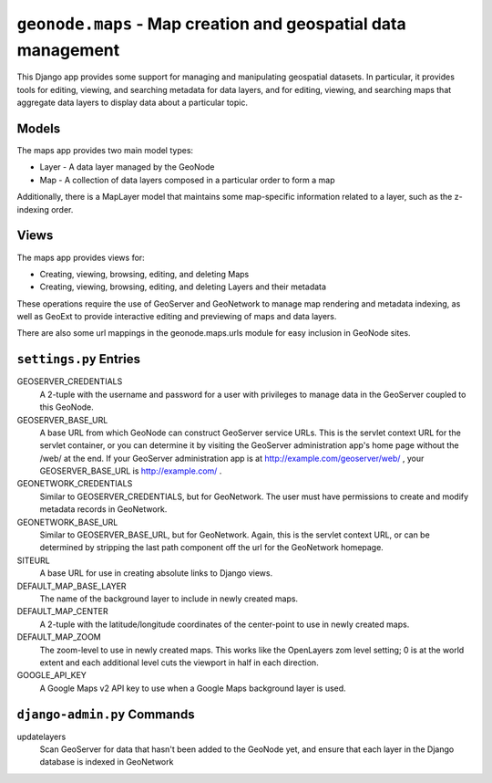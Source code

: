 ``geonode.maps`` - Map creation and geospatial data management
==============================================================

This Django app provides some support for managing and manipulating geospatial
datasets.  In particular, it provides tools for editing, viewing, and searching
metadata for data layers, and for editing, viewing, and searching maps that
aggregate data layers to display data about a particular topic.

Models
------

The maps app provides two main model types:

* Layer - A data layer managed by the GeoNode

* Map - A collection of data layers composed in a particular order to form a map

Additionally, there is a MapLayer model that maintains some map-specific
information related to a layer, such as the z-indexing order.

Views
-----

The maps app provides views for:

* Creating, viewing, browsing, editing, and deleting Maps
* Creating, viewing, browsing, editing, and deleting Layers and their metadata

These operations require the use of GeoServer and GeoNetwork to manage map
rendering and metadata indexing, as well as GeoExt to provide interactive
editing and previewing of maps and data layers.

There are also some url mappings in the geonode.maps.urls module for easy
inclusion in GeoNode sites.

``settings.py`` Entries
-----------------------

GEOSERVER_CREDENTIALS 
  A 2-tuple with the username and password for a user with privileges to manage
  data in the GeoServer coupled to this GeoNode.

GEOSERVER_BASE_URL
  A base URL from which GeoNode can construct GeoServer service URLs.  This is
  the servlet context URL for the servlet container, or you can determine it by
  visiting the GeoServer administration app's home page without the /web/ at
  the end.  If your GeoServer administration app is at
  http://example.com/geoserver/web/ , your GEOSERVER_BASE_URL is
  http://example.com/ .

GEONETWORK_CREDENTIALS
  Similar to GEOSERVER_CREDENTIALS, but for GeoNetwork.  The user must have
  permissions to create and modify metadata records in GeoNetwork.

GEONETWORK_BASE_URL
  Similar to GEOSERVER_BASE_URL, but for GeoNetwork.  Again, this is the
  servlet context URL, or can be determined by stripping the last path
  component off the url for the GeoNetwork homepage.

SITEURL
  A base URL for use in creating absolute links to Django views.

DEFAULT_MAP_BASE_LAYER
  The name of the background layer to include in newly created maps.
 
DEFAULT_MAP_CENTER
  A 2-tuple with the latitude/longitude coordinates of the center-point to use
  in newly created maps.
 
DEFAULT_MAP_ZOOM
  The zoom-level to use in newly created maps.  This works like the OpenLayers
  zom level setting; 0 is at the world extent and each additional level cuts
  the viewport in half in each direction.
  
GOOGLE_API_KEY
  A Google Maps v2 API key to use when a Google Maps background layer is used.


``django-admin.py`` Commands
----------------------------

updatelayers
  Scan GeoServer for data that hasn't been added to the GeoNode yet, and ensure
  that each layer in the Django database is indexed in GeoNetwork
